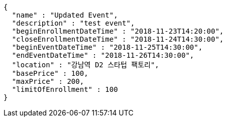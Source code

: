 [source,options="nowrap"]
----
{
  "name" : "Updated Event",
  "description" : "test event",
  "beginEnrollmentDateTime" : "2018-11-23T14:20:00",
  "closeEnrollmentDateTime" : "2018-11-24T14:30:00",
  "beginEventDateTime" : "2018-11-25T14:30:00",
  "endEventDateTime" : "2018-11-26T14:30:00",
  "location" : "강남역 D2 스타텁 팩토리",
  "basePrice" : 100,
  "maxPrice" : 200,
  "limitOfEnrollment" : 100
}
----